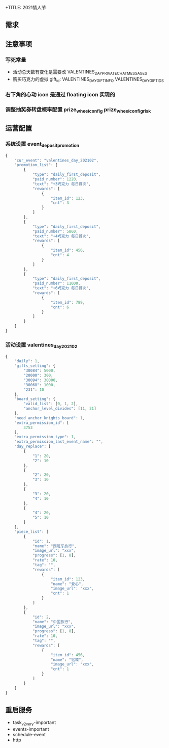 +TITLE: 2021情人节

** 需求
** 注意事项
*** 写死常量
- 活动总天数有变化是需要改 VALENTINES_DAY_PRIVATE_CHAT_MESSAGES
- 购买巧克力的虚拟 gift_id: VALENTINES_DAY_GIFT_INFO VALENTINES_DAY_GIFT_IDS
*** 右下角的心动 icon 是通过 floating icon 实现的

*** 调整抽奖券转盘概率配置 prize_wheel_config prize_wheel_config_risk
** 运营配置
*** 系统设置 event_deposit_promotion
#+BEGIN_SRC js
  {
      "cur_event": "valentines_day_202102",
      "promotion_list": [
          {
              "type": "daily_first_deposit",
              "paid_number": 1220,
              "text": "+3巧克力 每日首次",
              "rewards": [
                  {
                      "item_id": 123,
                      "cnt": 3
                  }
              ]
          },
          {
              "type": "daily_first_deposit",
              "paid_number": 5860,
              "text": "+4巧克力 每日首次",
              "rewards": [
                  {
                      "item_id": 456,
                      "cnt": 4
                  }
              ]
          },
          {
              "type": "daily_first_deposit",
              "paid_number": 11000,
              "text": "+6巧克力 每日首次",
              "rewards": [
                  {
                      "item_id": 789,
                      "cnt": 6
                  }
              ]
          }
      ]
  }
#+END_SRC

*** 活动设置 valentines_day_202102
#+BEGIN_SRC js
  {
      "daily": 1,
      "gifts_setting": {
          "30084": 5000,
          "20000": 300,
          "30094": 30000,
          "30068": 1000,
          "231": 10
      },
      "board_setting": {
          "valid_list": [0, 1, 2],
          "anchor_level_divides": [11, 21]
      },
      "need_anchor_knights_board": 1,
      "extra_permission_id": [
          3753
      ],
      "extra_permission_type": 1,
      "extra_permission_last_event_name": "",
      "day_replace": [
          {
              "1": 20,
              "2": 10
          },
          {
              "2": 20,
              "3": 10
          },
          {
              "3": 20,
              "4": 10
          },
          {
              "4": 20,
              "5": 10
          }
      ],
      "piece_list": [
          {
              "id": 1,
              "name": "西班牙旅行",
              "image_url": "xxx",
              "progress": [1, 8],
              "rate": 10,
              "tag": "",
              "rewards": [
                  {
                      "item_id": 123,
                      "name": "爱心",
                      "image_url": "xxx",
                      "cnt": 1
                  }
              ]
          },
          {
              "id": 2,
              "name": "中国旅行",
              "image_url": "xxx",
              "progress": [1, 8],
              "rate": 10,
              "tag": "",
              "rewards": [
                  {
                      "item_id": 456,
                      "name": "钻戒",
                      "image_url": "xxx",
                      "cnt": 1
                  }
              ]
          }
      ]
  }
#+END_SRC
** 重启服务
- task_v2_very-important
- events-important
- schedule-event
- http
